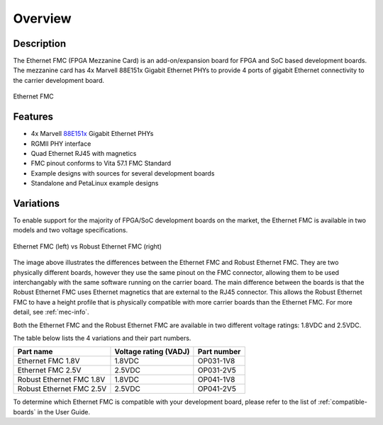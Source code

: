 Overview
========

Description
-----------

The Ethernet FMC (FPGA Mezzanine Card) is an add-on/expansion board for FPGA and SoC based development boards.
The mezzanine card has 4x Marvell 88E151x Gigabit Ethernet PHYs to provide 4 ports of gigabit Ethernet 
connectivity to the carrier development board.

.. figure:: images/ethernet-fmc-angle.jpg
    :align: center
    :name: ethernet-fmc-photo
    
    Ethernet FMC

Features
--------

* 4x Marvell `88E151x <https://www.marvell.com/content/dam/marvell/en/public-collateral/transceivers/marvell-phys-transceivers-alaska-88e151x-datasheet-2018-02.pdf>`_ Gigabit Ethernet PHYs
* RGMII PHY interface
* Quad Ethernet RJ45 with magnetics
* FMC pinout conforms to Vita 57.1 FMC Standard
* Example designs with sources for several development boards
* Standalone and PetaLinux example designs

Variations
----------

To enable support for the majority of FPGA/SoC development boards on the market, the Ethernet FMC is available 
in two models and two voltage specifications.

.. figure:: images/robust-ethernet-fmc-comparison.jpg
    :align: center
    :name: robust-ethernet-fmc-comparison
    
    Ethernet FMC (left) vs Robust Ethernet FMC (right)

The image above illustrates the differences between the Ethernet FMC and Robust 
Ethernet FMC. They are two physically different boards, however they use the same
pinout on the FMC connector, allowing them to be used interchangably with the same
software running on the carrier board.
The main difference between the boards is that the Robust Ethernet FMC
uses Ethernet magnetics that are external to the RJ45 connector. This allows the
Robust Ethernet FMC to have a height profile that is physically compatible with 
more carrier boards than the Ethernet FMC. For more detail, see :ref:`mec-info`.

Both the Ethernet FMC and the Robust Ethernet FMC are available in two different
voltage ratings: 1.8VDC and 2.5VDC.

The table below lists the 4 variations and their part numbers.

+--------------------------+-----------------------+-------------------------+
| Part name                | Voltage rating (VADJ) | Part number             |
+==========================+=======================+=========================+
| Ethernet FMC 1.8V        | 1.8VDC                | OP031-1V8               |
+--------------------------+-----------------------+-------------------------+
| Ethernet FMC 2.5V        | 2.5VDC                | OP031-2V5               |
+--------------------------+-----------------------+-------------------------+
| Robust Ethernet FMC 1.8V | 1.8VDC                | OP041-1V8               |
+--------------------------+-----------------------+-------------------------+
| Robust Ethernet FMC 2.5V | 2.5VDC                | OP041-2V5               |
+--------------------------+-----------------------+-------------------------+

To determine which Ethernet FMC is compatible with your development board, please
refer to the list of :ref:`compatible-boards` in the User Guide.

